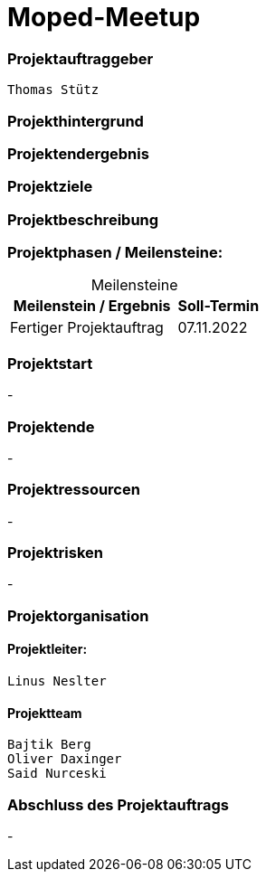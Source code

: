 = Moped-Meetup

=== Projektauftraggeber
 Thomas Stütz

=== Projekthintergrund

=== Projektendergebnis

=== Projektziele

=== Projektbeschreibung

=== Projektphasen / Meilensteine:

[caption=]
.Meilensteine
[cols="2,1"]
|===
|Meilenstein / Ergebnis | Soll-Termin

|Fertiger Projektauftrag | 07.11.2022
|===

=== Projektstart
-

=== Projektende
-

=== Projektressourcen
-

=== Projektrisken
-

=== Projektorganisation

==== Projektleiter:
 Linus Neslter

==== Projektteam
 Bajtik Berg
 Oliver Daxinger
 Said Nurceski

=== Abschluss des Projektauftrags
-
